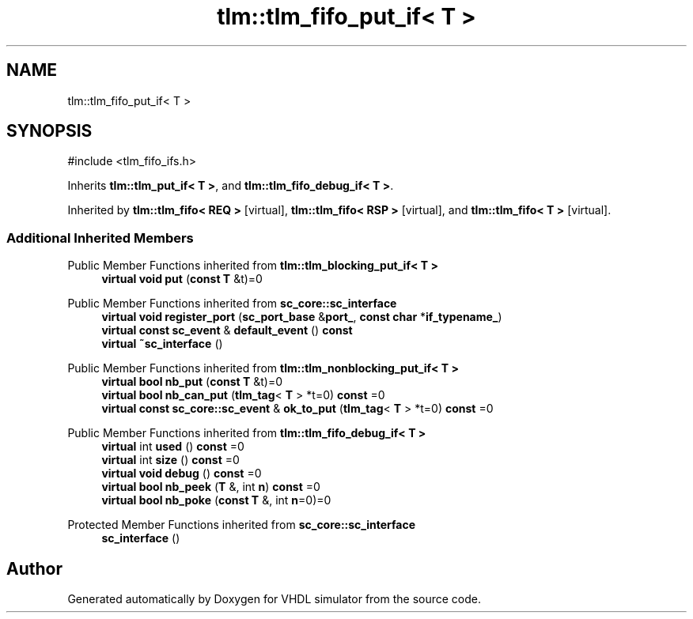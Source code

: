 .TH "tlm::tlm_fifo_put_if< T >" 3 "VHDL simulator" \" -*- nroff -*-
.ad l
.nh
.SH NAME
tlm::tlm_fifo_put_if< T >
.SH SYNOPSIS
.br
.PP
.PP
\fR#include <tlm_fifo_ifs\&.h>\fP
.PP
Inherits \fBtlm::tlm_put_if< T >\fP, and \fBtlm::tlm_fifo_debug_if< T >\fP\&.
.PP
Inherited by \fBtlm::tlm_fifo< REQ >\fP\fR [virtual]\fP, \fBtlm::tlm_fifo< RSP >\fP\fR [virtual]\fP, and \fBtlm::tlm_fifo< T >\fP\fR [virtual]\fP\&.
.SS "Additional Inherited Members"


Public Member Functions inherited from \fBtlm::tlm_blocking_put_if< T >\fP
.in +1c
.ti -1c
.RI "\fBvirtual\fP \fBvoid\fP \fBput\fP (\fBconst\fP \fBT\fP &t)=0"
.br
.in -1c

Public Member Functions inherited from \fBsc_core::sc_interface\fP
.in +1c
.ti -1c
.RI "\fBvirtual\fP \fBvoid\fP \fBregister_port\fP (\fBsc_port_base\fP &\fBport_\fP, \fBconst\fP \fBchar\fP *\fBif_typename_\fP)"
.br
.ti -1c
.RI "\fBvirtual\fP \fBconst\fP \fBsc_event\fP & \fBdefault_event\fP () \fBconst\fP"
.br
.ti -1c
.RI "\fBvirtual\fP \fB~sc_interface\fP ()"
.br
.in -1c

Public Member Functions inherited from \fBtlm::tlm_nonblocking_put_if< T >\fP
.in +1c
.ti -1c
.RI "\fBvirtual\fP \fBbool\fP \fBnb_put\fP (\fBconst\fP \fBT\fP &t)=0"
.br
.ti -1c
.RI "\fBvirtual\fP \fBbool\fP \fBnb_can_put\fP (\fBtlm_tag\fP< \fBT\fP > *t=0) \fBconst\fP =0"
.br
.ti -1c
.RI "\fBvirtual\fP \fBconst\fP \fBsc_core::sc_event\fP & \fBok_to_put\fP (\fBtlm_tag\fP< \fBT\fP > *t=0) \fBconst\fP =0"
.br
.in -1c

Public Member Functions inherited from \fBtlm::tlm_fifo_debug_if< T >\fP
.in +1c
.ti -1c
.RI "\fBvirtual\fP int \fBused\fP () \fBconst\fP =0"
.br
.ti -1c
.RI "\fBvirtual\fP int \fBsize\fP () \fBconst\fP =0"
.br
.ti -1c
.RI "\fBvirtual\fP \fBvoid\fP \fBdebug\fP () \fBconst\fP =0"
.br
.ti -1c
.RI "\fBvirtual\fP \fBbool\fP \fBnb_peek\fP (\fBT\fP &, int \fBn\fP) \fBconst\fP =0"
.br
.ti -1c
.RI "\fBvirtual\fP \fBbool\fP \fBnb_poke\fP (\fBconst\fP \fBT\fP &, int \fBn\fP=0)=0"
.br
.in -1c

Protected Member Functions inherited from \fBsc_core::sc_interface\fP
.in +1c
.ti -1c
.RI "\fBsc_interface\fP ()"
.br
.in -1c

.SH "Author"
.PP 
Generated automatically by Doxygen for VHDL simulator from the source code\&.
